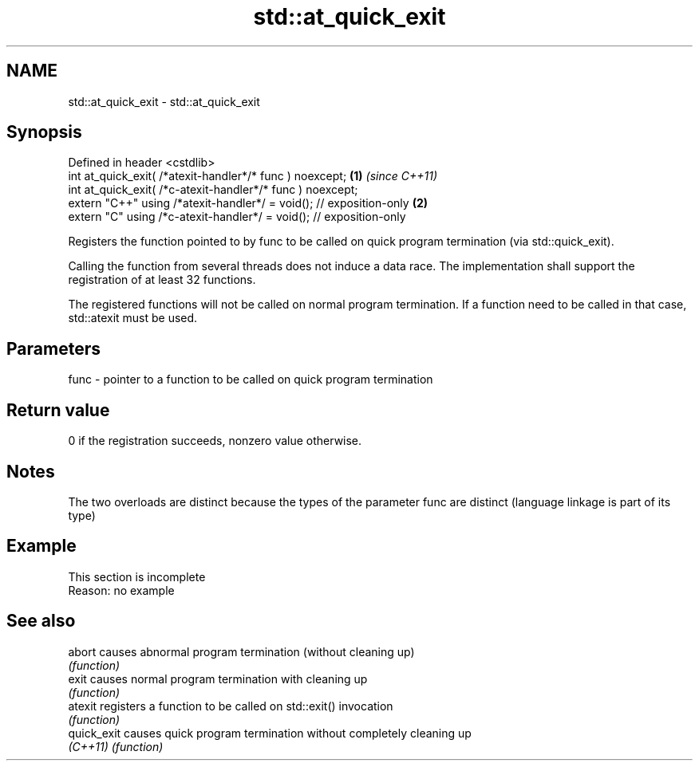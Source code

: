 .TH std::at_quick_exit 3 "2020.03.24" "http://cppreference.com" "C++ Standard Libary"
.SH NAME
std::at_quick_exit \- std::at_quick_exit

.SH Synopsis
   Defined in header <cstdlib>
   int at_quick_exit( /*atexit-handler*/* func ) noexcept;            \fB(1)\fP \fI(since C++11)\fP
   int at_quick_exit( /*c-atexit-handler*/* func ) noexcept;
   extern "C++" using /*atexit-handler*/ = void(); // exposition-only \fB(2)\fP
   extern "C" using /*c-atexit-handler*/ = void(); // exposition-only

   Registers the function pointed to by func to be called on quick program termination (via std::quick_exit).

   Calling the function from several threads does not induce a data race. The implementation shall support the registration of at least 32 functions.

   The registered functions will not be called on normal program termination. If a function need to be called in that case, std::atexit must be used.

.SH Parameters

   func - pointer to a function to be called on quick program termination

.SH Return value

   0 if the registration succeeds, nonzero value otherwise.

.SH Notes

   The two overloads are distinct because the types of the parameter func are distinct (language linkage is part of its type)

.SH Example

    This section is incomplete
    Reason: no example

.SH See also

   abort      causes abnormal program termination (without cleaning up)
              \fI(function)\fP
   exit       causes normal program termination with cleaning up
              \fI(function)\fP
   atexit     registers a function to be called on std::exit() invocation
              \fI(function)\fP
   quick_exit causes quick program termination without completely cleaning up
   \fI(C++11)\fP    \fI(function)\fP

